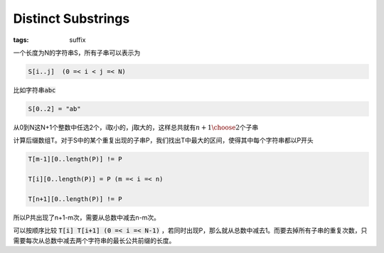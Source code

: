 ===================
Distinct Substrings
===================

:tags: suffix

一个长度为N的字符串S，所有子串可以表示为

.. code::

    S[i..j]  (0 =< i < j =< N)

比如字符串\ :code:`abc`\ 

.. code::

   S[0..2] = "ab"


从0到N这N+1个整数中任选2个，i取小的，j取大的，这样总共就有\ :math:`{n+1 \choose 2}`\ 个子串


计算后缀数组T。对于S中的某个重复出现的子串P，我们找出T中最大的区间，使得其中每个字符串都以P开头

.. code::

    T[m-1][0..length(P)] != P

    T[i][0..length(P)] = P (m =< i =< n)

    T[n+1][0..length(P)] != P


所以P共出现了n+1-m次，需要从总数中减去n-m次。

可以按顺序比较 :code:`T[i] T[i+1] (0 =< i =< N-1)` ，若同时出现P，那么就从总数中减去1。而要去掉所有子串的重复次数，只需要每次从总数中减去两个字符串的最长公共前缀的长度。
